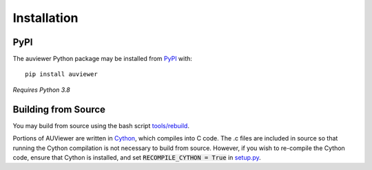 Installation
============

PyPI
----

The auviewer Python package may be installed from PyPI_ with::

   pip install auviewer

.. _PyPI: https://pypi.org/project/auviewer/

*Requires Python 3.8*

Building from Source
--------------------
You may build from source using the bash script `tools/rebuild`_.

.. _tools/rebuild: https://github.com/autonlab/auviewer/blob/master/tools/rebuild

Portions of AUViewer are written in Cython_, which compiles into C code. The .c
files are included in source so that running the Cython compilation is not
necessary to build from source. However, if you wish to re-compile the Cython
code, ensure that Cython is installed, and set :code:`RECOMPILE_CYTHON = True`
in `setup.py`_.

.. _Cython: https://cython.org/
.. _setup.py: https://github.com/autonlab/auviewer/blob/master/setup.py